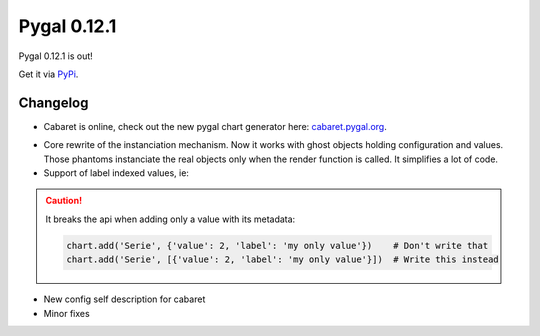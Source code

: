Pygal 0.12.1
============


Pygal 0.12.1 is out!

Get it via `PyPi <http://pypi.python.org/pypi/pygal/>`_.

Changelog
---------

- Cabaret is online, check out the new pygal chart generator here: `cabaret.pygal.org <http://cabaret.pygal.org/>`_.

.. image:: /news/cabaret.png
   :target: http://cabaret.pygal.org/

- Core rewrite of the instanciation mechanism. Now it works with ghost objects holding configuration and values. Those phantoms instanciate the real objects only when the render function is called. It simplifies a lot of code.

- Support of label indexed values, ie:

.. pygal-code::

    chart = pygal.Bar()
    chart.add('A', {'red': 10, 'green': 12, 'blue': 14})
    chart.add('B', {'green': 11, 'red': 7})
    chart.add('C', {'blue': 2, 'red': 13})
    chart.x_labels = ('red', 'green', 'blue')

.. caution::

  It breaks the api when adding only a value with its metadata:

  .. code-block::

    chart.add('Serie', {'value': 2, 'label': 'my only value'})    # Don't write that
    chart.add('Serie', [{'value': 2, 'label': 'my only value'}])  # Write this instead

- New config self description for cabaret

- Minor fixes
